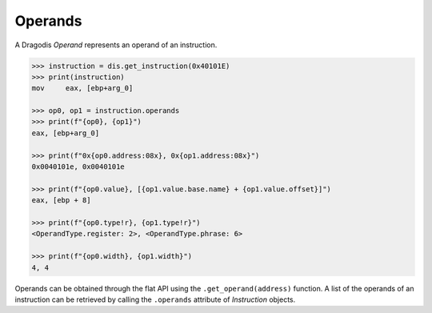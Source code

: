 Operands
========

A Dragodis *Operand* represents an operand of an instruction.

.. code:: python

    >>> instruction = dis.get_instruction(0x40101E)
    >>> print(instruction)
    mov     eax, [ebp+arg_0]

    >>> op0, op1 = instruction.operands
    >>> print(f"{op0}, {op1}")
    eax, [ebp+arg_0]

    >>> print(f"0x{op0.address:08x}, 0x{op1.address:08x}")
    0x0040101e, 0x0040101e

    >>> print(f"{op0.value}, [{op1.value.base.name} + {op1.value.offset}]")
    eax, [ebp + 8]

    >>> print(f"{op0.type!r}, {op1.type!r}")
    <OperandType.register: 2>, <OperandType.phrase: 6>

    >>> print(f"{op0.width}, {op1.width}")
    4, 4


Operands can be obtained through the flat API using the ``.get_operand(address)``
function.  A list of the operands of an instruction can be retrieved by calling the
``.operands`` attribute of *Instruction* objects.
